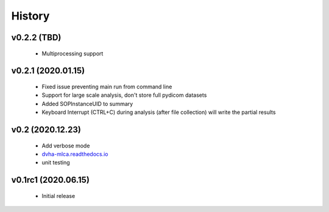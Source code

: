 History
=======

v0.2.2 (TBD)
------------
 - Multiprocessing support

v0.2.1 (2020.01.15)
-------------------
 - Fixed issue preventing main run from command line
 - Support for large scale analysis, don't store full pydicom datasets
 - Added SOPInstanceUID to summary
 - Keyboard Interrupt (CTRL+C) during analysis (after file collection) will write the partial results

v0.2 (2020.12.23)
-----------------
 - Add verbose mode
 - `dvha-mlca.readthedocs.io <http://dvha-mlca.readthedocs.io>`__
 - unit testing

v0.1rc1 (2020.06.15)
--------------------
 - Initial release
